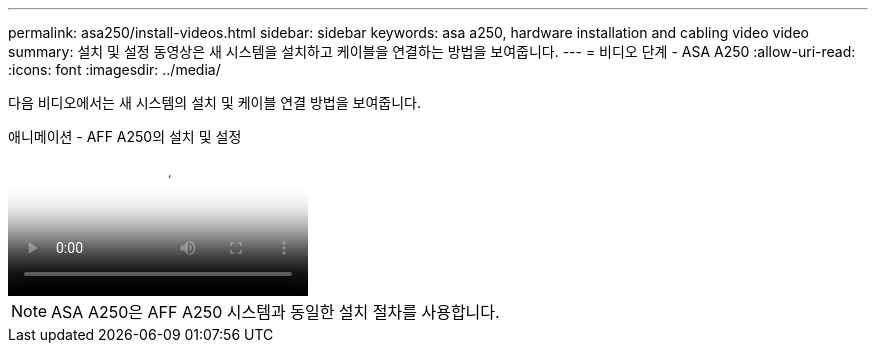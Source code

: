 ---
permalink: asa250/install-videos.html 
sidebar: sidebar 
keywords: asa a250, hardware installation and cabling video video 
summary: 설치 및 설정 동영상은 새 시스템을 설치하고 케이블을 연결하는 방법을 보여줍니다. 
---
= 비디오 단계 - ASA A250
:allow-uri-read: 
:icons: font
:imagesdir: ../media/


[role="lead"]
다음 비디오에서는 새 시스템의 설치 및 케이블 연결 방법을 보여줍니다.

.애니메이션 - AFF A250의 설치 및 설정
video::fe6876d5-9332-4b2e-89be-ac6900027ba5[panopto]

NOTE: ASA A250은 AFF A250 시스템과 동일한 설치 절차를 사용합니다.
